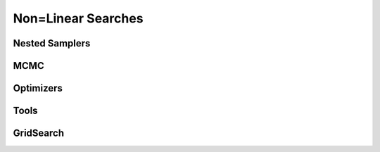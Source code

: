 ===================
Non=Linear Searches
===================

Nested Samplers
---------------

.. autosummary::
   :toctree: _autosummary
   :template: custom-class-template.rst
   :recursive:

   DynestyDynamic
   DynestyStatic
   UltraNest

MCMC
----

.. autosummary::
   :toctree: _autosummary
   :template: custom-class-template.rst
   :recursive:

   Emcee
   Zeus

Optimizers
----------

.. autosummary::
   :toctree: _autosummary
   :template: custom-class-template.rst
   :recursive:

   PySwarmsLocal
   PySwarmsGlobal

Tools
-----

.. autosummary::
   :toctree: _autosummary
   :template: custom-class-template.rst
   :recursive:

   DirectoryPaths
   DatabasePaths
   Result
   InitializerBall
   InitializerPrior
   PriorPasser
   AutoCorrelationsSettings

GridSearch
----------

.. autosummary::
   :toctree: _autosummary
   :template: custom-class-template.rst
   :recursive:

   SearchGridSearch
   GridSearchResult
